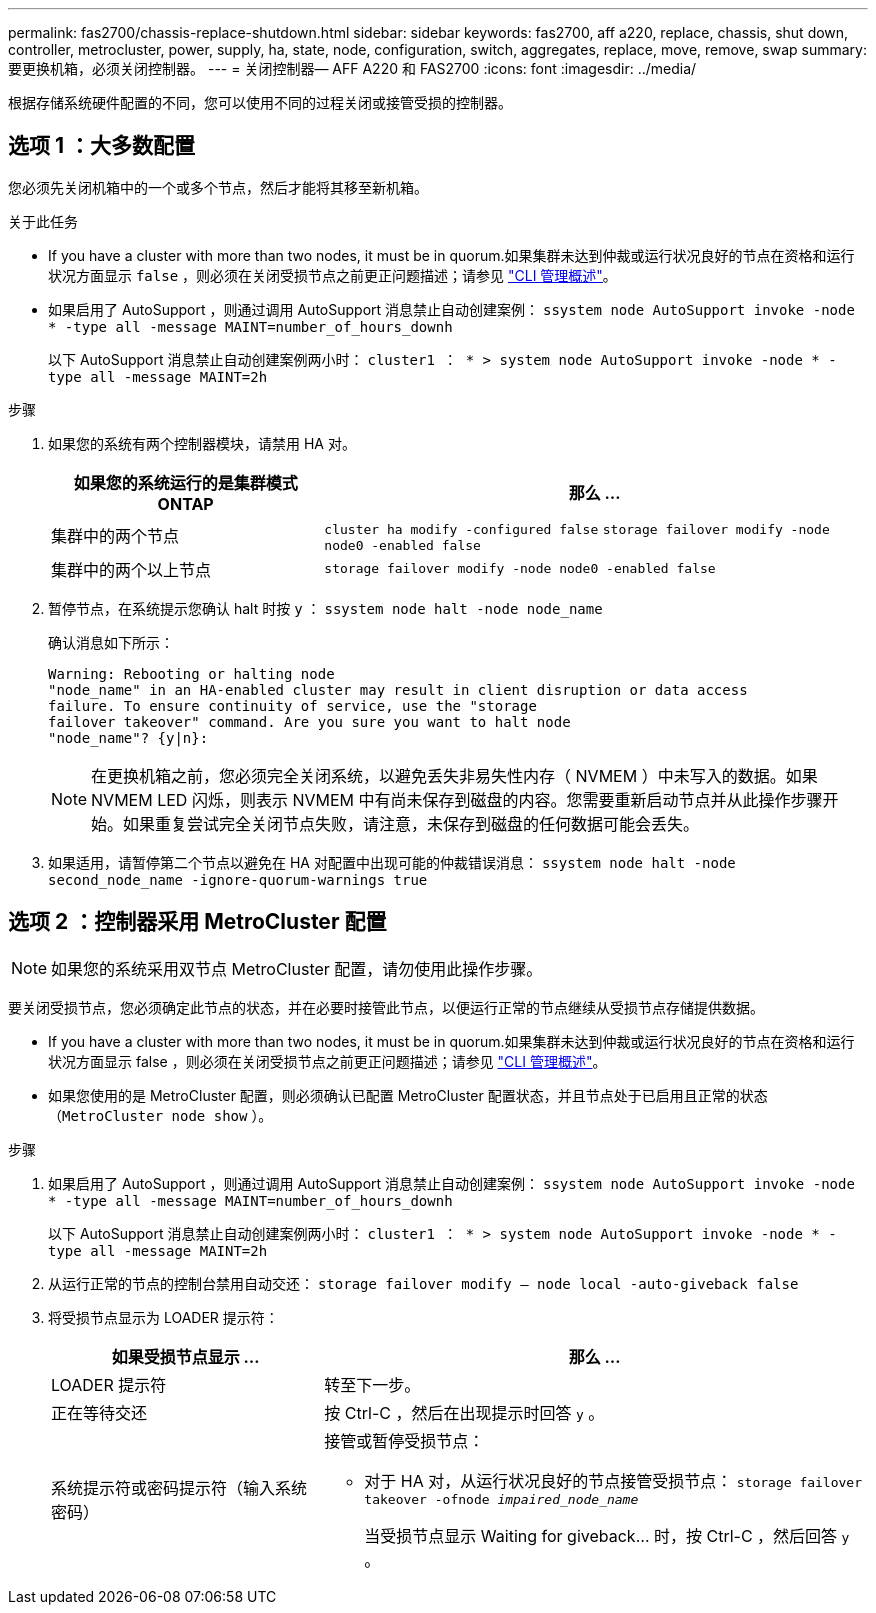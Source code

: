 ---
permalink: fas2700/chassis-replace-shutdown.html 
sidebar: sidebar 
keywords: fas2700, aff a220, replace, chassis, shut down, controller, metrocluster, power, supply, ha, state, node, configuration, switch, aggregates, replace, move, remove, swap 
summary: 要更换机箱，必须关闭控制器。 
---
= 关闭控制器— AFF A220 和 FAS2700
:icons: font
:imagesdir: ../media/


[role="lead"]
根据存储系统硬件配置的不同，您可以使用不同的过程关闭或接管受损的控制器。



== 选项 1 ：大多数配置

[role="lead"]
您必须先关闭机箱中的一个或多个节点，然后才能将其移至新机箱。

.关于此任务
* If you have a cluster with more than two nodes, it must be in quorum.如果集群未达到仲裁或运行状况良好的节点在资格和运行状况方面显示 `false` ，则必须在关闭受损节点之前更正问题描述；请参见 https://docs.netapp.com/us-en/ontap/system-admin/index.html["CLI 管理概述"]。
* 如果启用了 AutoSupport ，则通过调用 AutoSupport 消息禁止自动创建案例： `ssystem node AutoSupport invoke -node * -type all -message MAINT=number_of_hours_downh`
+
以下 AutoSupport 消息禁止自动创建案例两小时： `cluster1 ： * > system node AutoSupport invoke -node * -type all -message MAINT=2h`



.步骤
. 如果您的系统有两个控制器模块，请禁用 HA 对。
+
[cols="1,2"]
|===
| 如果您的系统运行的是集群模式 ONTAP | 那么 ... 


 a| 
集群中的两个节点
 a| 
`cluster ha modify -configured false` `storage failover modify -node node0 -enabled false`



 a| 
集群中的两个以上节点
 a| 
`storage failover modify -node node0 -enabled false`

|===
. 暂停节点，在系统提示您确认 halt 时按 `y` ： `ssystem node halt -node node_name`
+
确认消息如下所示：

+
[listing]
----
Warning: Rebooting or halting node
"node_name" in an HA-enabled cluster may result in client disruption or data access
failure. To ensure continuity of service, use the "storage
failover takeover" command. Are you sure you want to halt node
"node_name"? {y|n}:
----
+

NOTE: 在更换机箱之前，您必须完全关闭系统，以避免丢失非易失性内存（ NVMEM ）中未写入的数据。如果 NVMEM LED 闪烁，则表示 NVMEM 中有尚未保存到磁盘的内容。您需要重新启动节点并从此操作步骤开始。如果重复尝试完全关闭节点失败，请注意，未保存到磁盘的任何数据可能会丢失。

. 如果适用，请暂停第二个节点以避免在 HA 对配置中出现可能的仲裁错误消息： `ssystem node halt -node second_node_name -ignore-quorum-warnings true`




== 选项 2 ：控制器采用 MetroCluster 配置


NOTE: 如果您的系统采用双节点 MetroCluster 配置，请勿使用此操作步骤。

要关闭受损节点，您必须确定此节点的状态，并在必要时接管此节点，以便运行正常的节点继续从受损节点存储提供数据。

* If you have a cluster with more than two nodes, it must be in quorum.如果集群未达到仲裁或运行状况良好的节点在资格和运行状况方面显示 false ，则必须在关闭受损节点之前更正问题描述；请参见 https://docs.netapp.com/us-en/ontap/system-admin/index.html["CLI 管理概述"]。
* 如果您使用的是 MetroCluster 配置，则必须确认已配置 MetroCluster 配置状态，并且节点处于已启用且正常的状态（`MetroCluster node show` ）。


.步骤
. 如果启用了 AutoSupport ，则通过调用 AutoSupport 消息禁止自动创建案例： `ssystem node AutoSupport invoke -node * -type all -message MAINT=number_of_hours_downh`
+
以下 AutoSupport 消息禁止自动创建案例两小时： `cluster1 ： * > system node AutoSupport invoke -node * -type all -message MAINT=2h`

. 从运行正常的节点的控制台禁用自动交还： `storage failover modify – node local -auto-giveback false`
. 将受损节点显示为 LOADER 提示符：
+
[cols="1,2"]
|===
| 如果受损节点显示 ... | 那么 ... 


 a| 
LOADER 提示符
 a| 
转至下一步。



 a| 
正在等待交还
 a| 
按 Ctrl-C ，然后在出现提示时回答 `y` 。



 a| 
系统提示符或密码提示符（输入系统密码）
 a| 
接管或暂停受损节点：

** 对于 HA 对，从运行状况良好的节点接管受损节点： `storage failover takeover -ofnode _impaired_node_name_`
+
当受损节点显示 Waiting for giveback... 时，按 Ctrl-C ，然后回答 `y` 。



|===

